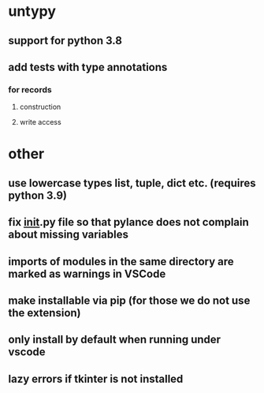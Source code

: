 * untypy
** support for python 3.8
** add tests with type annotations
*** for records
**** construction
**** write access
* other
** use lowercase types list, tuple, dict etc. (requires python 3.9)
** fix __init__.py file so that pylance does not complain about missing variables
** imports of modules in the same directory are marked as warnings in VSCode
** make installable via pip (for those we do not use the extension)
** only install by default when running under vscode
** lazy errors if tkinter is not installed
